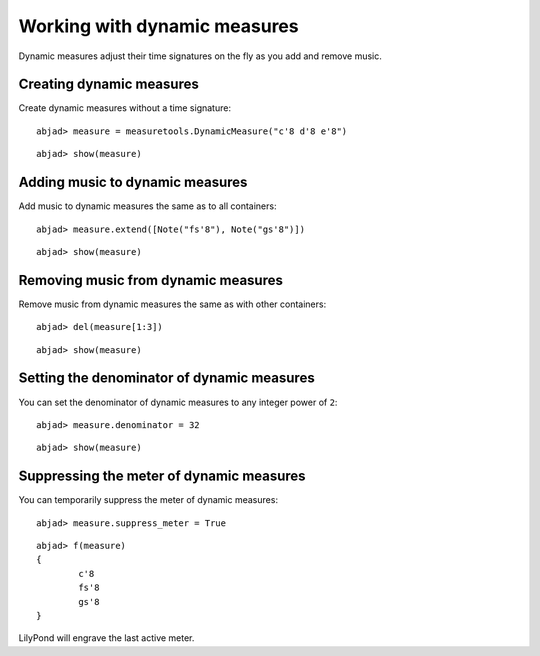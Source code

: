 Working with dynamic measures
=============================

Dynamic measures adjust their time signatures on the fly as you add
and remove music.

Creating dynamic measures
-------------------------

Create dynamic measures without a time signature:

::

	abjad> measure = measuretools.DynamicMeasure("c'8 d'8 e'8")


::

	abjad> show(measure)

.. image:: images/example-1.png

Adding music to dynamic measures
--------------------------------

Add music to dynamic measures the same as to all containers:

::

	abjad> measure.extend([Note("fs'8"), Note("gs'8")])


::

	abjad> show(measure)

.. image:: images/example-2.png

Removing music from dynamic measures
------------------------------------

Remove music from dynamic measures the same as with other containers:

::

	abjad> del(measure[1:3])


::

	abjad> show(measure)

.. image:: images/example-3.png

Setting the denominator of dynamic measures
-------------------------------------------

You can set the denominator of dynamic measures to any integer power of ``2``:

::

	abjad> measure.denominator = 32


::

	abjad> show(measure)

.. image:: images/example-4.png

Suppressing the meter of dynamic measures
-----------------------------------------

You can temporarily suppress the meter of dynamic measures:

::

	abjad> measure.suppress_meter = True


::

	abjad> f(measure)
	{
		c'8
		fs'8
		gs'8
	}


LilyPond will engrave the last active meter.
